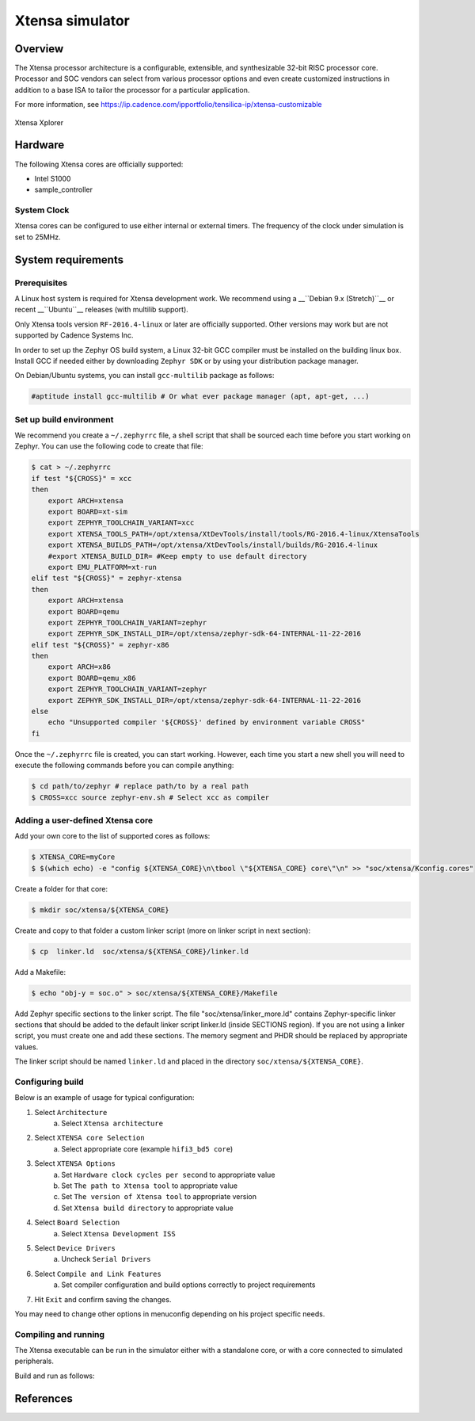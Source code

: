 .. _xt-sim:

Xtensa simulator
################

Overview
********

The Xtensa processor architecture is a configurable, extensible, and
synthesizable 32-bit RISC processor core. Processor and SOC vendors can select
from various processor options and even create customized instructions in
addition to a base ISA to tailor the processor for a particular application.

For more information, see https://ip.cadence.com/ipportfolio/tensilica-ip/xtensa-customizable

.. figure:: img/xt-sim.png
     :width: 612px
     :align: center
     :alt: Xtensa Xplorer (Eclipse base frontend for xt-sim)

     Xtensa Xplorer

Hardware
********

The following Xtensa cores are officially supported:

- Intel S1000
- sample_controller

System Clock
============

Xtensa cores can be configured to use either internal or external timers.
The frequency of the clock under simulation is set to 25MHz.

System requirements
*******************

Prerequisites
=============
A Linux host system is required for Xtensa development work.
We recommend using a __``Debian 9.x (Stretch)``__ or recent __``Ubuntu``__
releases (with multilib support).

Only Xtensa tools version ``RF-2016.4-linux`` or later are officially
supported. Other versions may work but are not supported by Cadence Systems Inc.

In order to set up the Zephyr OS build system, a Linux 32-bit GCC compiler must
be installed on the building linux box. Install GCC if needed either by
downloading ``Zephyr SDK`` or by using your distribution package manager.

On Debian/Ubuntu systems, you can install ``gcc-multilib`` package as follows:

.. code-block:: console

    #aptitude install gcc-multilib # Or what ever package manager (apt, apt-get, ...)

Set up build environment
========================

We recommend you create a ``~/.zephyrrc`` file, a shell script that shall be
sourced each time before you start working on Zephyr.
You can use the following code to create that file:

.. code-block:: console

    $ cat > ~/.zephyrrc
    if test "${CROSS}" = xcc
    then
    	export ARCH=xtensa
    	export BOARD=xt-sim
        export ZEPHYR_TOOLCHAIN_VARIANT=xcc
    	export XTENSA_TOOLS_PATH=/opt/xtensa/XtDevTools/install/tools/RG-2016.4-linux/XtensaTools
    	export XTENSA_BUILDS_PATH=/opt/xtensa/XtDevTools/install/builds/RG-2016.4-linux
    	#export XTENSA_BUILD_DIR= #Keep empty to use default directory
    	export EMU_PLATFORM=xt-run
    elif test "${CROSS}" = zephyr-xtensa
    then
    	export ARCH=xtensa
    	export BOARD=qemu
    	export ZEPHYR_TOOLCHAIN_VARIANT=zephyr
    	export ZEPHYR_SDK_INSTALL_DIR=/opt/xtensa/zephyr-sdk-64-INTERNAL-11-22-2016
    elif test "${CROSS}" = zephyr-x86
    then
    	export ARCH=x86
    	export BOARD=qemu_x86
    	export ZEPHYR_TOOLCHAIN_VARIANT=zephyr
    	export ZEPHYR_SDK_INSTALL_DIR=/opt/xtensa/zephyr-sdk-64-INTERNAL-11-22-2016
    else
    	echo "Unsupported compiler '${CROSS}' defined by environment variable CROSS"
    fi

Once the ``~/.zephyrrc`` file is created, you can start working. However, each
time you start a new shell you will need to execute the following commands
before you can compile anything:

.. code-block:: console

    $ cd path/to/zephyr # replace path/to by a real path
    $ CROSS=xcc source zephyr-env.sh # Select xcc as compiler

Adding a user-defined Xtensa core
=================================
Add your own core to the list of supported cores as follows:

.. code-block:: console

    $ XTENSA_CORE=myCore
    $ $(which echo) -e "config ${XTENSA_CORE}\n\tbool \"${XTENSA_CORE} core\"\n" >> "soc/xtensa/Kconfig.cores"

Create a folder for that core:

.. code-block:: console

    $ mkdir soc/xtensa/${XTENSA_CORE}

Create and copy to that folder a custom linker script (more on linker script in next section):

.. code-block:: console

    $ cp  linker.ld  soc/xtensa/${XTENSA_CORE}/linker.ld

Add a Makefile:

.. code-block:: console

    $ echo "obj-y = soc.o" > soc/xtensa/${XTENSA_CORE}/Makefile

Add Zephyr specific sections to the linker script.
The file "soc/xtensa/linker_more.ld" contains Zephyr-specific linker
sections that should be added to the default linker script linker.ld (inside
SECTIONS region). If you are not using a linker script, you must create one
and add these sections. The memory segment and PHDR should be replaced by
appropriate values.

The linker script should be named ``linker.ld`` and placed in the directory
``soc/xtensa/${XTENSA_CORE}``.

Configuring build
=================

.. zephyr-app-commands::
   :zephyr-app: samples/hello_world
   :goals: menuconfig

Below is an example of usage for typical configuration:

1. Select ``Architecture``
    a. Select ``Xtensa architecture``
2. Select ``XTENSA core Selection``
    a. Select appropriate core (example ``hifi3_bd5 core``)
3. Select ``XTENSA Options``
    a. Set ``Hardware clock cycles per second`` to appropriate value
    b. Set ``The path to Xtensa tool`` to appropriate value
    c. Set ``The version of Xtensa tool`` to appropriate version
    d. Set ``Xtensa build directory`` to appropriate  value
4. Select ``Board Selection``
    a. Select ``Xtensa Development ISS``
5. Select ``Device Drivers``
    a. Uncheck ``Serial Drivers``
6. Select ``Compile and Link Features``
	a. Set compiler configuration and build options correctly to project requirements
7. Hit ``Exit`` and confirm saving the changes.

You may need to change other options in menuconfig depending on his project
specific needs.

Compiling and running
=====================
The Xtensa executable can be run in the simulator either with a standalone core,
or with a core connected to simulated peripherals.

Build and run as follows:

.. zephyr-app-commands::
   :goals: run

References
**********

.. _Xtensa tools: https://ip.cadence.com/support/sdk-evaluation-request
